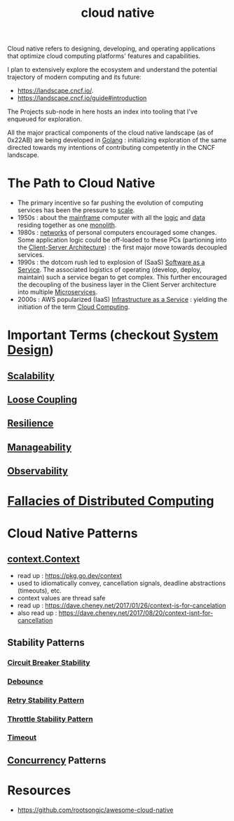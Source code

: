 :PROPERTIES:
:ID:       739d8493-d7a6-4eee-b31a-44d087f4fb42
:END:
#+title: cloud native
#+filetags: :arch:programming:cloud:

Cloud native refers to designing, developing, and operating applications that optimize cloud computing platforms' features and capabilities.

 I plan to extensively explore the ecosystem and understand the potential trajectory of modern computing and its future:
  - https://landscape.cncf.io/.
  - https://landscape.cncf.io/guide#introduction

 The Projects sub-node in here hosts an index into tooling that I've enqueued for exploration.

 All the major practical components of the cloud native landscape (as of 0x22AB) are being developed in [[id:ad4ba668-b2ec-47b1-9214-2284aedaceba][Golang]] : initializing exploration of the same directed towards my intentions of contributing competently in the CNCF landscape.

* The Path to Cloud Native
- The primary incentive so far pushing the evolution of computing services has been the pressure to [[id:56dbce77-b258-4fde-a6c7-f865e476c879][scale]].
- 1950s : about the [[id:b72d3ca3-53fa-4a97-964f-cbc1a8d612a4][mainframe]] computer with all the [[id:a8cbf516-055a-4ef7-9afe-7a780bda52ab][logic]] and [[id:d45dae92-5148-4220-b8dd-e4da80674053][data]] residing together as one [[id:5be3075a-d718-4f44-b031-4df5547423a2][monolith]].
- 1980s : [[id:a4e712e1-a233-4173-91fa-4e145bd68769][networks]] of personal computers encouraged some changes. Some application logic could be off-loaded to these PCs (partioning into the [[id:e944d11b-ba53-4dc1-aee9-3793f59be8ac][Client-Server Architecture]]) : the first major move towards decoupled services.
- 1990s : the dotcom rush led to explosion of (SaaS) [[id:cbcb26f4-dd24-4f59-8003-25573a7cd034][Software as a Service]].  The associated logistics of operating (develop, deploy, maintain) such a service began to get complex. This further encouraged the decoupling of the business layer in the Client Server architecture into multiple [[id:54978664-78a5-4c2c-ae33-c4e6a14d6bb0][Microservices]].
- 2000s : AWS popularized (IaaS) [[id:de6e9e57-6ba8-4d37-8e62-1a2c2327b275][Infrastructure as a Service]] : yielding the initiation of the term [[id:bc1cc0cf-5e6a-4fee-b9a5-16533730020a][Cloud Computing]].
* Important Terms (checkout [[id:314236f7-81ae-48b7-b62b-dc822119180e][System Design]])
** [[id:56dbce77-b258-4fde-a6c7-f865e476c879][Scalability]]
** [[id:adaf5bfa-48f9-415b-893e-7398b10f383e][Loose Coupling]]
** [[id:b24fb743-99bb-4e1a-b4a4-3b81c9677360][Resilience]]
** [[id:2cd51b23-f253-40e2-8c5d-6f2924ca484d][Manageability]]
** [[id:3913909e-2b8d-465c-8303-5c634bd08f57][Observability]]
* [[id:30bd9ede-b4fd-47c7-b848-a0d225277d4a][Fallacies of Distributed Computing]]
* Cloud Native Patterns
** [[id:d1884770-97bb-4bbd-973a-d3bea77b68c0][context.Context]]
- read up : https://pkg.go.dev/context
- used to idiomatically convey, cancellation signals, deadline abstractions (timeouts), etc.
- context values are thread safe
- read up : https://dave.cheney.net/2017/01/26/context-is-for-cancelation
- also read up : https://dave.cheney.net/2017/08/20/context-isnt-for-cancellation
** Stability Patterns
*** [[id:64b6bd2a-de67-4f28-9406-336879845d80][Circuit Breaker Stability ]]
*** [[id:d78e2fbe-8c51-489c-b97c-74b01a0abcb6][Debounce]]
*** [[id:e5870690-91ef-41f4-adea-eb48c3be2325][Retry Stability Pattern]]
*** [[id:f437c67e-a680-4400-8640-1fd32cc9e363][Throttle Stability Pattern]]
*** [[id:ce3bf6ec-0c36-4fc7-ae3d-3483ff67cfc3][Timeout]]
** [[id:618d0535-411d-4c36-b176-84413ec8bfc1][Concurrency]] Patterns

* Resources
 -  https://github.com/rootsongjc/awesome-cloud-native
